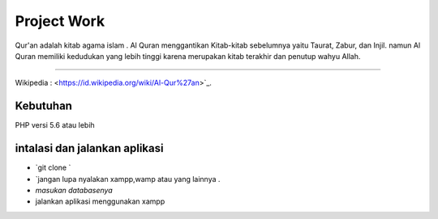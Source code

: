 ###################
Project Work
###################

Qur'an adalah kitab agama islam . Al Quran menggantikan Kitab-kitab sebelumnya yaitu Taurat,  Zabur, dan Injil. namun Al Quran memiliki kedudukan yang lebih tinggi karena merupakan kitab terakhir dan penutup wahyu Allah.

*******************

Wikipedia  : <https://id.wikipedia.org/wiki/Al-Qur%27an>`_.

*******************
Kebutuhan
*******************
PHP versi 5.6 atau lebih

************
intalasi dan jalankan aplikasi 
************
- `git clone `
- `jangan lupa nyalakan xampp,wamp atau yang lainnya . 
- `masukan databasenya`
-  jalankan aplikasi  menggunakan xampp


